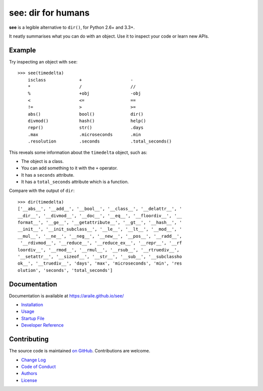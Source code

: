 see: dir for humans
===================

.. image:: https://img.shields.io/pypi/v/see.svg
    :target: https://pypi.python.org/pypi/see

.. see/docs <common-badges>

.. image:: https://travis-ci.org/araile/see.svg?branch=develop
    :target: https://travis-ci.org/araile/see

.. image:: https://coveralls.io/repos/github/araile/see/badge.svg?branch=develop
    :target: https://coveralls.io/github/araile/see?branch=develop

.. see/docs </common-badges>


.. see/docs <summary>

**see** is a legible alternative to ``dir()``, for Python 2.6+ and 3.3+.

It neatly summarises what you can do with an object.
Use it to inspect your code or learn new APIs.

.. see/docs </summary>


Example
-------

.. For examples, use a 64-column terminal and set sys.ps1 = '>>> '

.. see/docs <example>

Try inspecting an object with ``see``::

    >>> see(timedelta)
        isclass             +                   -
        *                   /                   //
        %                   +obj                -obj
        <                   <=                  ==
        !=                  >                   >=
        abs()               bool()              dir()
        divmod()            hash()              help()
        repr()              str()               .days
        .max                .microseconds       .min
        .resolution         .seconds            .total_seconds()

This reveals some information about the ``timedelta`` object, such as:

* The object is a class.
* You can add something to it with the ``+`` operator.
* It has a ``seconds`` attribute.
* It has a ``total_seconds`` attribute which is a function.

Compare with the output of ``dir``::

    >>> dir(timedelta)
    ['__abs__', '__add__', '__bool__', '__class__', '__delattr__', '
    __dir__', '__divmod__', '__doc__', '__eq__', '__floordiv__', '__
    format__', '__ge__', '__getattribute__', '__gt__', '__hash__', '
    __init__', '__init_subclass__', '__le__', '__lt__', '__mod__', '
    __mul__', '__ne__', '__neg__', '__new__', '__pos__', '__radd__',
     '__rdivmod__', '__reduce__', '__reduce_ex__', '__repr__', '__rf
    loordiv__', '__rmod__', '__rmul__', '__rsub__', '__rtruediv__',
    '__setattr__', '__sizeof__', '__str__', '__sub__', '__subclassho
    ok__', '__truediv__', 'days', 'max', 'microseconds', 'min', 'res
    olution', 'seconds', 'total_seconds']

.. see/docs </example>


Documentation
-------------

Documentation is available at https://araile.github.io/see/

* `Installation <https://araile.github.io/see/install.html>`_
* `Usage <https://araile.github.io/see/usage.html>`_
* `Startup File <https://araile.github.io/see/startup.html>`_
* `Developer Reference <https://araile.github.io/see/dev/index.html>`_


Contributing
------------

The source code is maintained
`on GitHub <https://github.com/araile/see>`_.
Contributions are welcome.

* `Change Log <https://github.com/araile/see/blob/develop/CHANGELOG.rst>`_
* `Code of Conduct <https://github.com/araile/see/blob/develop/CODE_OF_CONDUCT.md>`_
* `Authors <https://github.com/araile/see/blob/develop/AUTHORS.rst>`_
* `License <https://github.com/araile/see/blob/develop/LICENSE>`_
